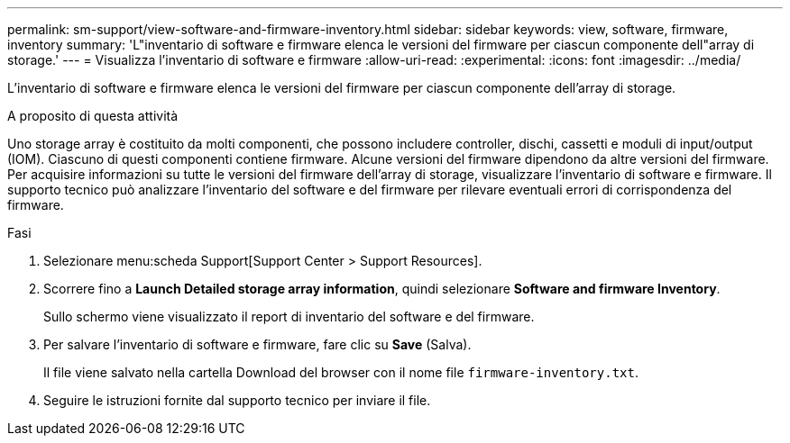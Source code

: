 ---
permalink: sm-support/view-software-and-firmware-inventory.html 
sidebar: sidebar 
keywords: view, software, firmware, inventory 
summary: 'L"inventario di software e firmware elenca le versioni del firmware per ciascun componente dell"array di storage.' 
---
= Visualizza l'inventario di software e firmware
:allow-uri-read: 
:experimental: 
:icons: font
:imagesdir: ../media/


[role="lead"]
L'inventario di software e firmware elenca le versioni del firmware per ciascun componente dell'array di storage.

.A proposito di questa attività
Uno storage array è costituito da molti componenti, che possono includere controller, dischi, cassetti e moduli di input/output (IOM). Ciascuno di questi componenti contiene firmware. Alcune versioni del firmware dipendono da altre versioni del firmware. Per acquisire informazioni su tutte le versioni del firmware dell'array di storage, visualizzare l'inventario di software e firmware. Il supporto tecnico può analizzare l'inventario del software e del firmware per rilevare eventuali errori di corrispondenza del firmware.

.Fasi
. Selezionare menu:scheda Support[Support Center > Support Resources].
. Scorrere fino a *Launch Detailed storage array information*, quindi selezionare *Software and firmware Inventory*.
+
Sullo schermo viene visualizzato il report di inventario del software e del firmware.

. Per salvare l'inventario di software e firmware, fare clic su *Save* (Salva).
+
Il file viene salvato nella cartella Download del browser con il nome file `firmware-inventory.txt`.

. Seguire le istruzioni fornite dal supporto tecnico per inviare il file.

